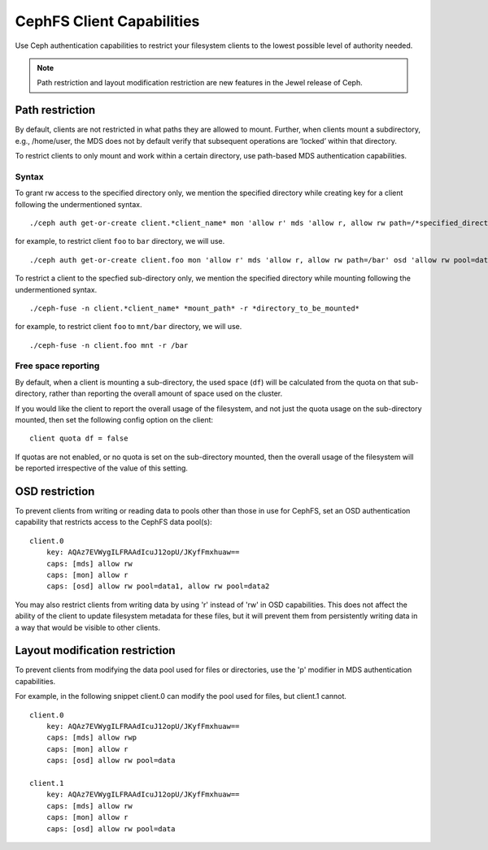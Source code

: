 ================================
CephFS Client Capabilities
================================

Use Ceph authentication capabilities to restrict your filesystem clients
to the lowest possible level of authority needed.

.. note::

    Path restriction and layout modification restriction are new features
    in the Jewel release of Ceph.

Path restriction
================

By default, clients are not restricted in what paths they are allowed to mount.
Further, when clients mount a subdirectory, e.g., /home/user, the MDS does not
by default verify that subsequent operations
are ‘locked’ within that directory.

To restrict clients to only mount and work within a certain directory, use
path-based MDS authentication capabilities.

Syntax
------

To grant rw access to the specified directory only, we mention the specified
directory while creating key for a client following the undermentioned syntax. ::

./ceph auth get-or-create client.*client_name* mon 'allow r' mds 'allow r, allow rw path=/*specified_directory*' osd 'allow rw pool=data'

for example, to restrict client ``foo`` to ``bar`` directory, we will use. ::

./ceph auth get-or-create client.foo mon 'allow r' mds 'allow r, allow rw path=/bar' osd 'allow rw pool=data'


To restrict a client to the specfied sub-directory only, we mention the specified
directory while mounting following the undermentioned syntax. ::

./ceph-fuse -n client.*client_name* *mount_path* -r *directory_to_be_mounted*

for example, to restrict client ``foo`` to ``mnt/bar`` directory, we will use. ::

./ceph-fuse -n client.foo mnt -r /bar

Free space reporting
--------------------

By default, when a client is mounting a sub-directory, the used space (``df``)
will be calculated from the quota on that sub-directory, rather than reporting
the overall amount of space used on the cluster.

If you would like the client to report the overall usage of the filesystem,
and not just the quota usage on the sub-directory mounted, then set the
following config option on the client:

::

    client quota df = false

If quotas are not enabled, or no quota is set on the sub-directory mounted,
then the overall usage of the filesystem will be reported irrespective of
the value of this setting.

OSD restriction
===============

To prevent clients from writing or reading data to pools other than
those in use for CephFS, set an OSD authentication capability that
restricts access to the CephFS data pool(s):

::

    client.0
        key: AQAz7EVWygILFRAAdIcuJ12opU/JKyfFmxhuaw==
        caps: [mds] allow rw
        caps: [mon] allow r
        caps: [osd] allow rw pool=data1, allow rw pool=data2

You may also restrict clients from writing data by using 'r' instead of
'rw' in OSD capabilities.  This does not affect the ability of the client
to update filesystem metadata for these files, but it will prevent them
from persistently writing data in a way that would be visible to other clients.

Layout modification restriction
===============================

To prevent clients from modifying the data pool used for files or
directories, use the 'p' modifier in MDS authentication capabilities.

For example, in the following snippet client.0 can modify the pool used
for files, but client.1 cannot.

::

    client.0
        key: AQAz7EVWygILFRAAdIcuJ12opU/JKyfFmxhuaw==
        caps: [mds] allow rwp
        caps: [mon] allow r
        caps: [osd] allow rw pool=data

    client.1
        key: AQAz7EVWygILFRAAdIcuJ12opU/JKyfFmxhuaw==
        caps: [mds] allow rw
        caps: [mon] allow r
        caps: [osd] allow rw pool=data

